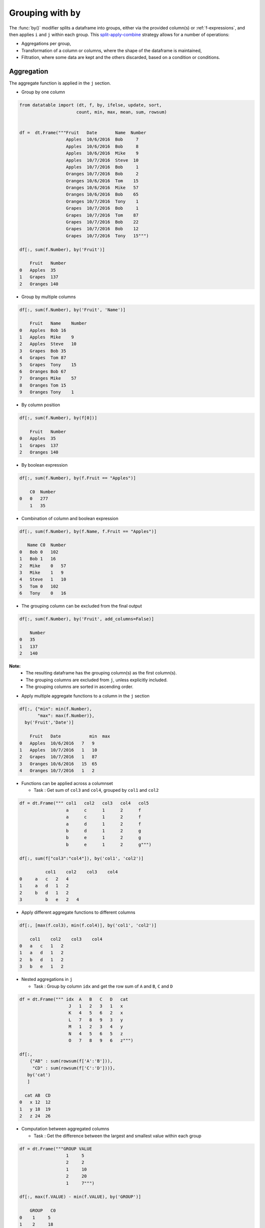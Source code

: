 .. py:currentmodule:: datatable

Grouping with ``by``
====================

The :func:`by()` modifier splits a dataframe into groups, either via the provided column(s) or :ref:`f-expressions`, and then applies ``i`` and ``j`` within each group.  This `split-apply-combine <https://www.jstatsoft.org/article/view/v040i01#:~:text=Abstract%3A,all%20the%20pieces%20back%20together.>`_ strategy allows for a number of operations:

- Aggregations per group,
- Transformation of a column or columns, where the shape of the dataframe is maintained,
- Filtration, where some data are kept and the others discarded, based on a condition or conditions.

Aggregation
-----------

The aggregate function is applied in the ``j`` section.

- Group by one column

.. code-block:: python

    from datatable import (dt, f, by, ifelse, update, sort,
                          count, min, max, mean, sum, rowsum)


    df =  dt.Frame("""Fruit   Date       Name  Number
                      Apples  10/6/2016  Bob     7
                      Apples  10/6/2016  Bob     8
                      Apples  10/6/2016  Mike    9
                      Apples  10/7/2016  Steve  10
                      Apples  10/7/2016  Bob     1
                      Oranges 10/7/2016  Bob     2
                      Oranges 10/6/2016  Tom    15
                      Oranges 10/6/2016  Mike   57
                      Oranges 10/6/2016  Bob    65
                      Oranges 10/7/2016  Tony    1
                      Grapes  10/7/2016  Bob     1
                      Grapes  10/7/2016  Tom    87
                      Grapes  10/7/2016  Bob    22
                      Grapes  10/7/2016  Bob    12
                      Grapes  10/7/2016  Tony   15""")

    df[:, sum(f.Number), by('Fruit')]

        Fruit   Number
    0   Apples  35
    1   Grapes  137
    2   Oranges 140

- Group by multiple columns

.. code-block:: python

    df[:, sum(f.Number), by('Fruit', 'Name')]

        Fruit   Name    Number
    0   Apples  Bob 16
    1   Apples  Mike    9
    2   Apples  Steve   10
    3   Grapes  Bob 35
    4   Grapes  Tom 87
    5   Grapes  Tony    15
    6   Oranges Bob 67
    7   Oranges Mike    57
    8   Oranges Tom 15
    9   Oranges Tony    1

- By column position

.. code-block:: python

    df[:, sum(f.Number), by(f[0])]

        Fruit   Number
    0   Apples  35
    1   Grapes  137
    2   Oranges 140

- By boolean expression

.. code-block:: python

    df[:, sum(f.Number), by(f.Fruit == "Apples")]

        C0  Number
    0   0   277
        1   35

- Combination of column and boolean expression

.. code-block:: python

    df[:, sum(f.Number), by(f.Name, f.Fruit == "Apples")]

       Name C0  Number
    0   Bob 0   102
    1   Bob 1   16
    2   Mike    0   57
    3   Mike    1   9
    4   Steve   1   10
    5   Tom 0   102
    6   Tony    0   16

- The grouping column can be excluded from the final output

.. code-block:: python

    df[:, sum(f.Number), by('Fruit', add_columns=False)]

        Number
    0   35
    1   137
    2   140


**Note:**
    - The resulting dataframe has the grouping column(s) as the first column(s).
    - The grouping columns are excluded from ``j``, unless explicitly included.
    - The grouping columns are sorted in ascending order.

- Apply multiple aggregate functions to a column in the ``j`` section

.. code-block:: python

    df[:, {"min": min(f.Number),
           "max": max(f.Number)},
      by('Fruit','Date')]

        Fruit   Date           min  max
    0   Apples  10/6/2016   7   9
    1   Apples  10/7/2016   1   10
    2   Grapes  10/7/2016   1   87
    3   Oranges 10/6/2016   15  65
    4   Oranges 10/7/2016   1   2

* Functions can be applied across a columnset

  - Task : Get sum of ``col3`` and ``col4``, grouped by ``col1`` and ``col2``

.. code-block:: python

      df = dt.Frame(""" col1   col2   col3   col4   col5
                        a      c      1      2      f
                        a      c      1      2      f
                        a      d      1      2      f
                        b      d      1      2      g
                        b      e      1      2      g
                        b      e      1      2      g""")

      df[:, sum(f["col3":"col4"]), by('col1', 'col2')]

                col1    col2    col3    col4
      0     a   c   2   4
      1     a   d   1   2
      2     b   d   1   2
      3         b   e   2   4

- Apply different aggregate functions to different columns

.. code-block:: python

    df[:, [max(f.col3), min(f.col4)], by('col1', 'col2')]

        col1    col2    col3    col4
    0   a   c   1   2
    1   a   d   1   2
    2   b   d   1   2
    3   b   e   1   2

* Nested aggregations in ``j``

  - Task : Group by column ``idx`` and get the row sum of ``A`` and ``B``, ``C`` and ``D``

.. code-block:: python

      df = dt.Frame(""" idx  A   B   C   D   cat
                         J   1   2   3   1   x
                         K   4   5   6   2   x
                         L   7   8   9   3   y
                         M   1   2   3   4   y
                         N   4   5   6   5   z
                         O   7   8   9   6   z""")

      df[:,
          {"AB" : sum(rowsum(f['A':'B'])),
           "CD" : sum(rowsum(f['C':'D']))},
         by('cat')
         ]

        cat AB  CD
      0   x 12  12
      1   y 18  19
      2   z 24  26

* Computation between aggregated columns

  - Task : Get the difference between the largest and smallest value within each group

.. code-block:: python

      df = dt.Frame("""GROUP VALUE
                        1     5
                        2     2
                        1     10
                        2     20
                        1     7""")

      df[:, max(f.VALUE) - min(f.VALUE), by('GROUP')]

          GROUP   C0
      0    1     5
      1    2     18

- Null values are not excluded from the grouping column

.. code-block:: python

    df = dt.Frame("""  a    b    c
                       1    2.0  3
                       1    NaN  4
                       2    1.0  3
                       1    2.0  2""")

    df[:, sum(f[:]), by('b')]

            b   a   c
        0   NA  1   4
        1   1   2   3
        2   2   2   5

If you wish to ignore null values, first filter them out

.. code-block:: python

    df[f.b != None, :][:, sum(f[:]), by('b')]

        b   a   c
    0   1   2   3
    1   2   2   5

Filtration
-----------

This occurs in the ``i`` section of the groupby, where only a subset of the data per group is needed; selection is limited to integers or slicing.

**Note:**
    - ``i`` is applied after the grouping, not before.
    - :ref:`f-expressions` in the ``i`` section is not yet implemented for groupby.

- Select the first row per group

.. code-block:: python

    df = dt.Frame("""A   B
                     1  10
                     1  20
                     2  30
                     2  40
                     3  10""")

    # passing 0 as index gets the first row after the grouping
    # note that python's index starts from 0, not 1

    df[0, :, by('A')]

        A   B
    0   1   10
    1   2   30
    2   3   10

- Select the last row per group

.. code-block:: python

    df[-1, :, by('A')]

        A   B
    0   1   20
    1   2   40
    2   3   10

- Select the nth row per group

  - Task : select the second row per group

.. code-block:: python

      df[1, :, by('A')]

          A    B
      0   1   20
      1   2   40

**Note:**
    - Filtering this way can be used to drop duplicates; you can decide to keep the first or last non-duplicate.

- Select the latest entry per group

.. code-block:: python

    df   =  dt.Frame("""id    product   date
                        220    6647     2014-09-01
                        220    6647     2014-09-03
                        220    6647     2014-10-16
                        826    3380     2014-11-11
                        826    3380     2014-12-09
                        826    3380     2015-05-19
                        901    4555     2014-09-01
                        901    4555     2014-10-05
                        901    4555     2014-11-01""")

    df[-1, :, by('id'), sort('date')]

        id  product date
    0   220 6647    2014-10-16
    1   826 3380    2015-05-19
    2   901 4555    2014-11-01

**Note:**
    -If ``sort`` and ``by`` modifiers are present, the sorting occurs after the grouping, and occurs within each group.

* Replicate ``SQL``'s ``HAVING`` clause

  - Task: Filter for groups where the length/count is greater than 1

.. code-block:: python

      df = dt.Frame([[1, 1, 5], [2, 3, 6]], names=['A', 'B'])

      df
          A   B
      0   1   2
      1   1   3
      2   5   6

      # Get the count of each group,
      # and assign to a new column, using the update method
      # note that the update operation is in-place;
      # there is no need to assign back to the dataframe

      df[:, update(filter_col = count()), by('A')]

      # The new column will be added to the end
      # We use an f-expression to return rows
      # in each group where the count is greater than 1

      df[f.filter_col > 1, f[:-1]]

          A   B
      0   1   2
      1   1   3

- Keep only rows per group where ``diff`` is the minimum

.. code-block:: python

    df = dt.Frame(""" item    diff   otherstuff
                        1       2            1
                        1       1            2
                        1       3            7
                        2      -1            0
                        2       1            3
                        2       4            9
                        2      -6            2
                        3       0            0
                        3       2            9""")

    df[:,
       #get boolean for rows where diff column is minimum for each group
       update(filter_col = f.diff == min(f.diff)),
       by('item')]

    df[f.filter_col == 1, :-1]

       item diff  otherstuff
    0       1      1             2
    1       2      -6            2
    2       3      0             0

- Keep only entries where ``make`` has both 0 and 1 in ``sales``

.. code-block:: python

    df  =  dt.Frame(""" make    country  other_columns   sale
                        honda    tokyo       data          1
                        honda    hirosima    data          0
                        toyota   tokyo       data          1
                        toyota   hirosima    data          0
                        suzuki   tokyo       data          0
                        suzuki   hirosima    data          0
                        ferrari  tokyo       data          1
                        ferrari  hirosima    data          0
                        nissan   tokyo       data          1
                        nissan   hirosima    data          0""")

    df[:,
       update(filter_col = sum(f.sale)),
       by('make')]

    df[f.filter_col == 1, :-1]

        make     country  other_columns   sale
    0   honda    tokyo          data        1
    1   honda    hirosima   data        0
    2   toyota   tokyo          data        1
    3   toyota   hirosima   data        0
    4   ferrari  tokyo          data        1
    5   ferrari  hirosima   data        0
    6   nissan   tokyo          data        1
    7   nissan   hirosima   data        0

Transformation
--------------

This is when a function is applied to a column after a groupby and the resulting column is appended back to the dataframe.  The number of rows of the dataframe is unchanged. The :func:`update` method makes this possible and easy. Let's look at a couple of examples:

- Get the minimum and maximum of column ``c`` per group, and append to dataframe

.. code-block:: python

    df  =  dt.Frame(""" c     y
                        9     0
                        8     0
                        3     1
                        6     2
                        1     3
                        2     3
                        5     3
                        4     4
                        0     4
                        7     4""")

    # Assign the new columns via the update method

    df[:,
       update(min_col = min(f.c),
              max_col = max(f.c)),
      by('y')]

    df
                c   y   min_col  max_col
        0   9   0   8   9
        1   8   0   8   9
        2   3   1   3   3
        3   6   2   6   6
        4   1   3   1   5
        5   2   3   1   5
        6   5   3   1   5
        7   4   4   0   7
        8   0   4   0   7
        9   7   4   0   7

- Fill missing values by group mean

.. code-block:: python

    df = dt.Frame({'value' : [1, np.nan, np.nan, 2, 3, 1, 3, np.nan, 3],
                   'name' : ['A','A', 'B','B','B','B', 'C','C','C']})

    df
        value   name
    0   1   A
    1   NA  A
    2   NA  B
    3   2   B
    4   3   B
    5   1   B
    6   3   C
    7   NA  C
    8   3   C

    # This uses a combination of update and ifelse methods:

    df[:,
       update(value = ifelse(f.value == None,
                             mean(f.value),
                             f.value)),
       by('name')]

    df
        value   name
    0   1   A
    1   1   A
    2   2   B
    3   2   B
    4   3   B
    5   1   B
    6   3   C
    7   3   C
    8   3   C

- Transform and Aggregate on Multiple Columns

  - Task: Get the sum of the aggregate of column ``a`` and ``b``, grouped by ``c`` and ``d`` and append to dataframe.

.. code-block:: python

      df = dt.Frame({'a' : [1,2,3,4,5,6],
                     'b' : [1,2,3,4,5,6],
                     'c' : ['q', 'q', 'q', 'q', 'w', 'w'],
                     'd' : ['z','z','z','o','o','o']})
      df

            a   b   c   d
      0     1   1   q   z
      1     2   2   q   z
      2     3   3   q   z
      3     4   4   q   o
      4     5   5   w   o
      5     6   6   w   o


      df[:,
         update(e = sum(f.a) + sum(f.b)),
         by('c', 'd')
         ]

      df

            a   b   c   d   e
      0     1   1   q   z   12
      1     2   2   q   z   12
      2     3   3   q   z   12
      3     4   4   q   o   8
      4     5   5   w   o   22
      5     6   6   w   o   22

- Replicate R's groupby `mutate <https://dplyr.tidyverse.org/reference/mutate.html>`_

  - Task : Get ratio by dividing column ``c`` by the product of column ``c`` and ``d``, grouped by ``a`` and ``b``

.. code-block:: python

      df = dt.Frame(dict(a = (1,1,0,1,0),
                         b = (1,0,0,1,0),
                         c = (10,5,1,5,10),
                         d = (3,1,2,1,2))
                    )

      df
          a   b   c   d
      0   1   1   10      3
      1   1   0   5   1
      2   0       0   1   2
      3   1   1   5   1
      4   0   0   10      2

      df[:,
         update(ratio = f.c / sum(f.c * f.d)),
         by('a', 'b')
         ]

      df

            a   b   c   d   ratio
        0   1   1   10  3   0.285714
        1   1   0   5   1   1
        2   0   0   1   2   0.0454545
        3   1   1   5   1   0.142857
        4   0   0   10  2   0.454545



Groupby on Boolean Expressions
-------------------------------

- Conditional Sum with groupby

  - Task : Sum ``data1`` column, grouped by ``key1`` and rows where ``key2== "one"``

.. code-block:: python

      df = dt.Frame("""data1        data2     key1  key2
                       0.361601    0.375297     a    one
                       0.069889    0.809772     a    two
                       1.468194    0.272929     b    one
                      -1.138458    0.865060     b    two
                      -0.268210    1.250340     a    one""")


      df[:,
         sum(f.data1),
         by(f.key2 == "one", f.key1)][f.C0 == 1, 1:]

          key1  data1
      0    a    0.093391
      1    b    1.46819

- Conditional Sums based on various Criteria

.. code-block:: python

    df = dt.Frame(""" A_id       B       C
                        a1      "up"     100
                        a2     "down"    102
                        a3      "up"     100
                        a3      "up"     250
                        a4     "left"    100
                        a5     "right"   102""")

    df[:,
       {"sum_up": sum(f.B == "up"),
        "sum_down" : sum(f.B == "down"),
        "over_200_up" : sum((f.B == "up") & (f.C > 200))
        },
       by('A_id')]

       A_id sum_up  sum_down  over_200_up
    0   a1    1      0          0
    1   a2    0      1          0
    2   a3    2      0          1
    3   a4    0      0          0
    4   a5    0      0          0


More Examples
-------------

- Aggregation on Values in a Column

  - Task : group by ``Day`` and find minimum ``Data_Value`` for ``TMIN`` and maximum ``Data_Value`` for ``TMAX``

.. code-block:: python

      df = dt.Frame("""  Day    Element  Data_Value
                        01-01   TMAX    112
                        01-01   TMAX    101
                        01-01   TMIN    60
                        01-01   TMIN    0
                        01-01   TMIN    25
                        01-01   TMAX    113
                        01-01   TMAX    115
                        01-01   TMAX    105
                        01-01   TMAX    111
                        01-01   TMIN    44
                        01-01   TMIN    83
                        01-02   TMAX    70
                        01-02   TMAX    79
                        01-02   TMIN    0
                        01-02   TMIN    60
                        01-02   TMAX    73
                        01-02   TMIN    31
                        01-02   TMIN    26
                        01-02   TMAX    71
                        01-02   TMIN    26""")

      df[:,
         f.Day.extend({"TMAX" : max(ifelse(f.Element=="TMAX",
                                           f.Data_Value, None)),

                       "TMIN" : min(ifelse(f.Element=="TMIN",
                                           f.Data_Value, None)}))
         ]

          Day     TMAX  TMIN
      0   01-01   115   0
      1   01-02   79    0

- Filter row based on aggregate value

  - Task : Find, for every ``word``, the ``tag`` that has the most ``count``

.. code-block:: python

      df = dt.Frame("""  word  tag count
                          a     S    30
                          the   S    20
                          a     T    60
                          an    T    5
                          the   T    10""")

      df[:,
         update(filter_col = f.count == max(f.count)),
         by('word')
         ]

      df[f.filter_col == 1, f[:-1]]

          word  tag count
      0   the   S   20
      1   a T   60
      2   an    T   5


- Group By and Conditional Sum and add Back to Data Frame

  - Task: Sum the ``Count`` value for each ``ID``, when ``Num`` is (17 or 12) and ``Letter`` is 'D' and also add the calculation back to the original data frame as 'Total'

.. code-block:: python

      df =   dt.Frame(""" ID  Num  Letter  Count
                           1   17   D       1
                           1   12   D       2
                           1   13   D       3
                           2   17   D       4
                           2   12   A       5
                           2   16   D       1
                           3   16   D       1""")

      expression = ((f.Num==17) | (f.Num==12)) & (f.Letter == "D")

      df[:,
         update(Total = sum(ifelse(expression, f.Count, 0))),
         by('ID')]

      df

            ID  Num Letter  Count   Total
      0     1   17  D   1   3
      1     1   12  D   2   3
      2     1   13  D   3   3
      3     2   17  D   4   4
      4     2   12  A   5   4
      5     2   16  D   1   4
      6     3   16  D   1   0


- Multiple indexing with multiple min and max in one aggregate

  - Task : find ``col1`` where ``col2`` is max, ``col2`` where ``col3`` is min and ``col1`` where ``col3`` is max

.. code-block:: python

      df = dt.Frame({
                     "id" : [1, 1, 1, 2, 2, 2, 2, 3, 3, 3],
                     "col1" : [1, 3, 5, 2, 5, 3, 6, 3, 67, 7],
                     "col2" : [4, 6, 8, 3, 65, 3, 5, 4, 4, 7],
                     "col3" : [34, 64, 53, 5, 6, 2, 4, 6, 4, 67],
                     })

      df

               id   col1    col2    col3
      0     1   1   4   34
      1     1   3   6   64
      2     1   5   8   53
      3     2   2   3   5
      4     2   5   65  6
      5     2   3   3   2
      6     2   6   5   4
      7         3   3   4   6
      8     3   67  4   4
      9     3   7   7   67

      df[:,
         {'col1' : max(ifelse(f.col2 == max(f.col2),
                              f.col1, None)),

          'col2' : max(ifelse(f.col3 == min(f.col3),
                              f.col2, None)),

          'col3' : max(ifelse(f.col3 == max(f.col3),
                              f.col1, None))
          },
         by('id')]

            id  col1    col2    col3
      0     1   5   4   3
      1     2   5   3   5
      2     3   7   4   7


